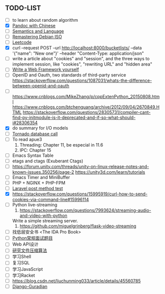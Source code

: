 ** TODO-LIST
   - [ ] to learn about random algorithm
   - [X] [[https://github.com/jgm/pandoc/wiki/Pandoc-with-Chinese][Pandoc with Chinese]]
   - [ ] [[https://summer-school.racket-lang.org/2017/notes/mon-mor.html][Semantics and Language]]
   - [ ] [[https://wiki.debian.org/DebianInstaller/Modify/CD][Remastering Debian ISO]]
   - [ ] [[https://leetcode.com/problems/two-sum/description/][Leetcode]]
   - [X] curl --request POST --url http://localhost:8000/bucketlists/ --data '{"name": "New one"}' --header "Content-Type: application/json"
   - [ ] write a article about "cookies" and "session", and the three ways to implement session, like "cookies", "rewriting URL" and "hidden area"
   - [ ] [[https://docs.pylonsproject.org/projects/webob/en/stable/do-it-yourself.html#introduction-and-audience][Write a Web Framework yourself]]
   - [ ] OpenID and Oauth, two standards of third-party service
	 https://stackoverflow.com/questions/1087031/whats-the-difference-between-openid-and-oauth
   - [ ] https://www.cnblogs.com/MikeZhang/p/cppExtenPython_20150808.html
	 https://www.cnblogs.com/btchenguang/archive/2012/09/04/2670849.HTML
	 https://stackoverflow.com/questions/28305731/compiler-cant-find-py-initmodule-is-it-deprecated-and-if-so-what-should-i#28306354
   - [X] do summary for I/O models
   - [ ] [[https://stackoverflow.com/questions/34799594/how-to-make-mysql-database-calls-in-tornado-for-an-application-with-highly-scala/34803223#34803223][Tornado database call]]
   - [ ] To read apue3
     1. Threading: Chapter 11, be especial in 11.6
     2. IPC: Chapter 15
   - [ ] Emacs Syntax Table
   - [ ] etags and ctags (Exuberant Ctags)
   - [ ] https://forum.unity.com/threads/unity-on-linux-release-notes-and-known-issues.350256/page-2
	 https://unity3d.com/learn/tutorials
   - [ ] Emacs Timer and MiniBuffer
   - [ ] PHP + NGINX + PHP-FPM
   - [ ] [[https://stackoverflow.com/questions/35137768/how-to-use-postman-for-laravel-post-request#35141336][Laravel post method test]]
   - [X] https://stackoverflow.com/questions/15995919/curl-how-to-send-cookies-via-command-line#15996114
   - [ ] Python live-streaming
     1. https://stackoverflow.com/questions/7993624/streaming-audio-and-video-with-python
	Write a simple streaming server.
     2. https://github.com/miguelgrinberg/flask-video-streaming
   - [ ] 找低层安全书 <The IDA Pro Book>
   - [ ] [[https://www.cnblogs.com/ariel-dreamland/p/9093184.html][Python常规面试题目]]
   - [ ] Web API设计
   - [ ] [[http://jandan.net/2014/06/15/quora-most-compressed.html][研究文件压缩算法]]
   - [ ] 学习Shell
   - [ ] 复习SQL
   - [ ] 学习JavaScript
   - [ ] 学习Racket
   - [ ] https://blog.csdn.net/liuchunming033/article/details/45560785
   - [ ] [[https://blog.csdn.net/u013007900/article/details/78109705][Django-Guradian]]
     
